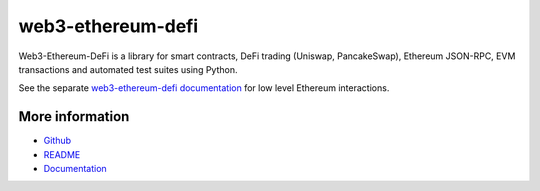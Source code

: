 web3-ethereum-defi
==================

Web3-Ethereum-DeFi is a library for smart contracts, DeFi trading (Uniswap, PancakeSwap), Ethereum JSON-RPC, EVM transactions and automated test suites using Python.

See the separate `web3-ethereum-defi documentation <https://web3-ethereum-defi.readthedocs.io/>`_ for low level Ethereum interactions.

More information
----------------

* `Github <https://github.com/tradingstrategy-ai/web3-ethereum-defi>`_
* `README <https://github.com/tradingstrategy-ai/web3-ethereum-defi>`_
* `Documentation <https://web3-ethereum-defi.readthedocs.io/>`_

